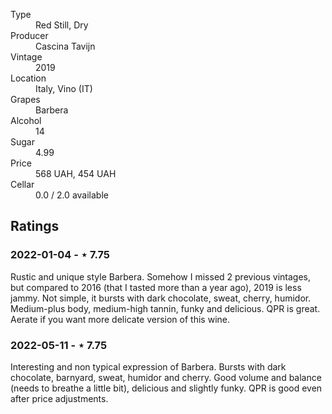 #+attr_html: :class wine-main-image
[[file:/images/28/bd8c32-5ba7-4c2a-b72b-544455feb1be/2022-05-08-18-10-52-IMG-0048.webp]]

- Type :: Red Still, Dry
- Producer :: Cascina Tavijn
- Vintage :: 2019
- Location :: Italy, Vino (IT)
- Grapes :: Barbera
- Alcohol :: 14
- Sugar :: 4.99
- Price :: 568 UAH, 454 UAH
- Cellar :: 0.0 / 2.0 available

** Ratings

*** 2022-01-04 - ⋆ 7.75

Rustic and unique style Barbera. Somehow I missed 2 previous vintages, but compared to 2016 (that I tasted more than a year ago), 2019 is less jammy. Not simple, it bursts with dark chocolate, sweat, cherry, humidor. Medium-plus body, medium-high tannin, funky and delicious. QPR is great. Aerate if you want more delicate version of this wine.

*** 2022-05-11 - ⋆ 7.75

Interesting and non typical expression of Barbera. Bursts with dark chocolate, barnyard, sweat, humidor and cherry. Good volume and balance (needs to breathe a little bit), delicious and slightly funky. QPR is good even after price adjustments.

